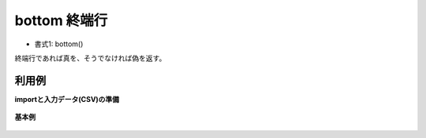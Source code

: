 bottom 終端行
--------------------

* 書式1: bottom() 


終端行であれば真を、そうでなければ偽を返す。


利用例
''''''''''''

**importと入力データ(CSV)の準備**

  .. code-block:: python
    :linenos:

    import nysol.mcmd as nm

    with open('dat1.csv','w') as f:
      f.write(
    '''val
    1
    2
    3
    4
    ''')


**基本例**


  .. code-block:: python
    :linenos:

    nm.mcal(c='bottom()', a='rsl', i="dat1.csv", o="rsl1.csv").run()
    ### rsl1.csv の内容
    # val,rsl
    # 1,0
    # 2,0
    # 3,0
    # 4,1


